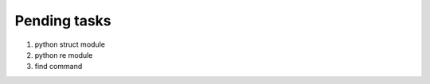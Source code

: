 *************
Pending tasks
*************

#. python struct module
#. python re module
#. find command 
